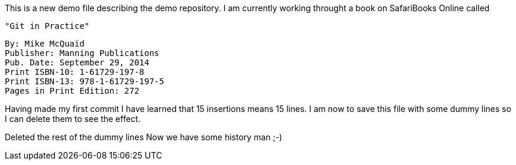 This is a new demo file describing the demo repository.
I am currently working throught a book on SafariBooks Online called 

    "Git in Practice" 

    By: Mike McQuaid
    Publisher: Manning Publications
    Pub. Date: September 29, 2014
    Print ISBN-10: 1-61729-197-8
    Print ISBN-13: 978-1-61729-197-5
    Pages in Print Edition: 272

Having made my first commit I have learned that 15 insertions means 15 lines.
I am now to save this file with some dummy lines so I can delete them to see the effect.

Deleted the rest of the dummy lines
Now we have some history man ;-)
